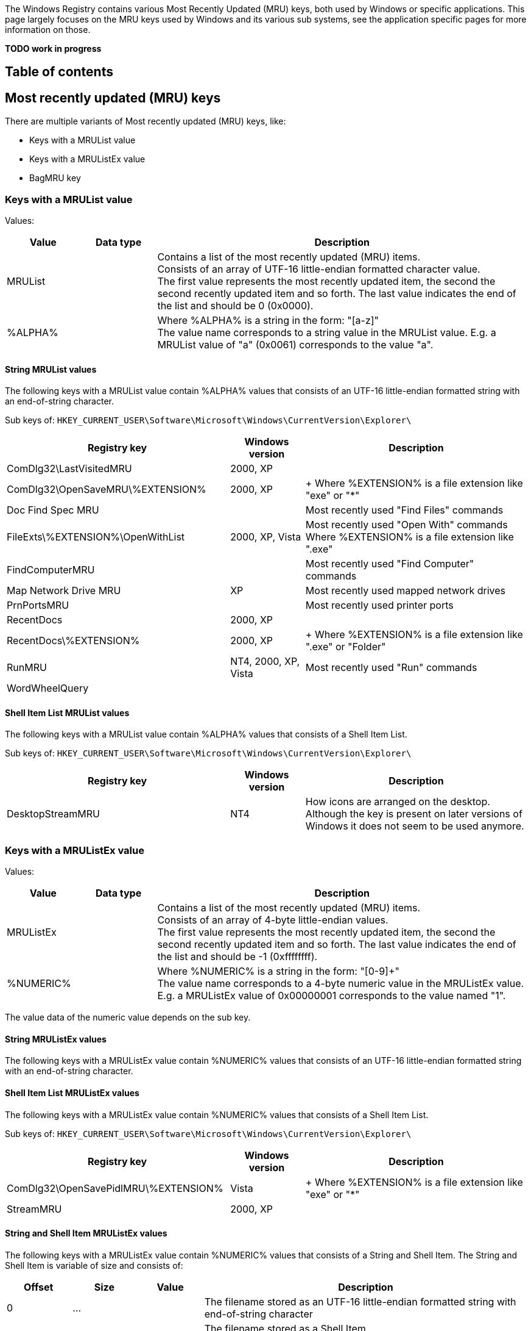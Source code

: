 The Windows Registry contains various Most Recently Updated (MRU) keys, both 
used by Windows or specific applications. This page largely focuses on the MRU 
keys used by Windows and its various sub systems, see the application specific 
pages for more information on those.

[yellow-background]*TODO work in progress*

:toc:
:toc-placement: manual
:toc-title: 
:toclevels: 4

[preface]
== Table of contents
toc::[]

== Most recently updated (MRU) keys
There are multiple variants of Most recently updated (MRU) keys, like:

* Keys with a MRUList value
* Keys with a MRUListEx value
* BagMRU key

=== Keys with a MRUList value
Values:

[cols="1,1,5",options="header"]
|===
| Value | Data type | Description
| MRUList | | Contains a list of the most recently updated (MRU) items. +
Consists of an array of UTF-16 little-endian formatted character value. +
The first value represents the most recently updated item, the second the second recently updated item and so forth. The last value indicates the end of the list and should be 0 (0x0000).
| %ALPHA% | | Where %ALPHA% is a string in the form: "[a-z]" +
The value name corresponds to a string value in the MRUList value. E.g. a MRUList value of "a" (0x0061) corresponds to the value "a".
|===

==== String MRUList values
The following keys with a MRUList value contain %ALPHA% values that consists of 
an UTF-16 little-endian formatted string with an end-of-string character.

Sub keys of: `HKEY_CURRENT_USER\Software\Microsoft\Windows\CurrentVersion\Explorer\`

[cols="3,1,3",options="header"]
|===
| Registry key | Windows version | Description
| ComDlg32\LastVisitedMRU | 2000, XP |
| ComDlg32\OpenSaveMRU\%EXTENSION% | 2000, XP | +
Where %EXTENSION% is a file extension like "exe" or "*"
| Doc Find Spec MRU | | Most recently used "Find Files" commands
| FileExts\%EXTENSION%\OpenWithList | 2000, XP, Vista | Most recently used "Open With" commands +
Where %EXTENSION% is a file extension like ".exe"
| FindComputerMRU | | Most recently used "Find Computer" commands
| Map Network Drive MRU | XP | Most recently used mapped network drives
| PrnPortsMRU | | Most recently used printer ports
| RecentDocs | 2000, XP |
| RecentDocs\%EXTENSION% | 2000, XP | +
Where %EXTENSION% is a file extension like ".exe" or "Folder"
| RunMRU | NT4, 2000, XP, Vista | Most recently used "Run" commands
| WordWheelQuery | |
|===

==== Shell Item List MRUList values
The following keys with a MRUList value contain %ALPHA% values that consists of 
a Shell Item List.

Sub keys of: `HKEY_CURRENT_USER\Software\Microsoft\Windows\CurrentVersion\Explorer\`

[cols="3,1,3",options="header"]
|===
| Registry key | Windows version | Description
| DesktopStreamMRU | NT4 | How icons are arranged on the desktop. +
Although the key is present on later versions of Windows it does not seem to be used anymore.
|===

=== Keys with a MRUListEx value
Values:

[cols="1,1,5",options="header"]
|===
| Value | Data type | Description
| MRUListEx | | Contains a list of the most recently updated (MRU) items. +
Consists of an array of 4-byte little-endian values. +
The first value represents the most recently updated item, the second the second recently updated item and so forth. The last value indicates the end of the list and should be -1 (0xffffffff).
| %NUMERIC% | | Where %NUMERIC% is a string in the form: "[0-9]+" +
The value name corresponds to a 4-byte numeric value in the MRUListEx value. E.g. a MRUListEx value of 0x00000001 corresponds to the value named "1".
|===

The value data of the numeric value depends on the sub key.

==== String MRUListEx values
The following keys with a MRUListEx value contain %NUMERIC% values that 
consists of an UTF-16 little-endian formatted string with an end-of-string 
character.

==== Shell Item List MRUListEx values
The following keys with a MRUListEx value contain %NUMERIC% values that 
consists of a Shell Item List.

Sub keys of: `HKEY_CURRENT_USER\Software\Microsoft\Windows\CurrentVersion\Explorer\`

[cols="3,1,3",options="header"]
|===
| Registry key | Windows version | Description
| ComDlg32\OpenSavePidlMRU\%EXTENSION% | Vista | +
Where %EXTENSION% is a file extension like "exe" or "*"
| StreamMRU | 2000, XP |
|===

==== String and Shell Item MRUListEx values
The following keys with a MRUListEx value contain %NUMERIC% values that consists of a String and Shell Item. The String and Shell Item is variable of size and consists of:

[cols="1,1,1,5",options="header"]
|===
| Offset | Size | Value | Description
| 0 | ... | | The filename stored as an UTF-16 little-endian formatted string with end-of-string character
| ... | ... | | The filename stored as a Shell Item. +
The Shell Item is empty if not set.
|===

Sub keys of: `HKEY_CURRENT_USER\Software\Microsoft\Windows\CurrentVersion\Explorer\`

[cols="3,1,3",options="header"]
|===
| Registry key | Windows version | Description
| RecentDocs | Vista |
| RecentDocs\%EXTENSION% | Vista | Where %EXTENSION% is a file extension like .exe or Folder
|===

==== String and Shell Item List MRUListEx values
The following keys with a MRUListEx value contain %NUMERIC% values that 
consists of a String and Shell Item List. The String and Shell Item List is 
variable of size and consists of:

[cols="1,1,1,5",options="header"]
|===
| Offset | Size | Value | Description
| 0 | ... | | The filename stored as an UTF-16 little-endian formatted string with end-of-string character
| ... | ... | | The path stored as a Shell Item List. +
The first Shell Item is empty if not set.
|===

Sub keys of: `HKEY_CURRENT_USER\Software\Microsoft\Windows\CurrentVersion\Explorer\`

[cols="3,1,3",options="header"]
|===
| Registry key | Windows version | Description
| ComDlg32\LastVisitedPidlMRU | Vista, 7 | 
|===

=== BagMRU key
The values in the BagMRU and sub keys are also referred to as "shellbags".

BagMRU keys as of XP (stored in NTUSER.DAT)

....
HKEY_CURRENT_USER\Software\Microsoft\Windows\Shell\BagMRU
HKEY_CURRENT_USER\Software\Microsoft\Windows\ShellNoRoam\BagMRU
....

Additional BagMRU keys as of Vista (stored in USRCLASS.DAT)

....
HKEY_CURRENT_USER\Software\Classes\Local Settings\Software\Microsoft\Windows\Shell\BagMRU
HKEY_CURRENT_USER\Software\Classes\Local Settings\Software\Microsoft\Windows\ShellNoRoam\BagMRU
HKEY_CURRENT_USER\Software\Classes\Wow6432Node\Local Settings\Software\Microsoft\Windows\Shell\BagMRU
HKEY_CURRENT_USER\Software\Classes\Wow6432Node\Local Settings\Software\Microsoft\Windows\ShellNoRoam\BagMRU
....

The BagMRU sub keys form a hierarchy similar to a folder structure.

Values:

[cols="1,1,5",options="header"]
|===
| Value | Data type | Description
| NodeSlot | REG_DWORD | Contains the node slot index number (also referred to as bag number) +
This number corresponds to the sub key name the corresponding Bags sub key. +
E.g. bag number 1 in HKEY_CURRENT_USER\Software\Microsoft\Windows\Shell\BagMRU relates to the Bags sub key HKEY_CURRENT_USER\Software\Microsoft\Windows\Shell\Bags\1
| NodeSlots | | Only present in the root BagMRU key.
| MRUListEx | REG_BINARY | Contains a list of the most recently updated (MRU) items. +
Consists of an array of 4-byte little-endian values. +
The first value represents the most recently updated item, the second the second recently updated item and so forth. The last value indicates the end of the list and should be -1 (0xffffffff).
| %NUMERIC% | REG_BINARY | Where %NUMERIC% is a string in the form: "[0-9]+" +
The value name corresponds to a 4-byte numeric value in the MRUListEx value. E.g. a MRUListEx value of 0x00000001 corresponds to the value named "1". +
Contains a shell item
|===

=== Bag number shell sub key
The numbered sub keys of the Bags key have a Shell sub key e.g.

....
HKEY_CURRENT_USER\Software\Microsoft\Windows\Shell\Bags\1\Shell
....

This key contains various values:

[cols="1,1,5",options="header"]
|===
| Value | Data type | Description
| Address | |
| Buttons | |
| Col | |
| ColInfo | |
| FolderType | |
| FFlags | |
| HotKey | |
| Links | |
| MinPos%GEOMETRY%(1).bottom | | Where %GEOMETRY% is the screen geometry in the form 1100x705
| MinPos%GEOMETRY%(1).left | | Where %GEOMETRY% is the screen geometry in the form 1100x705
| MinPos%GEOMETRY%(1).right | | Where %GEOMETRY% is the screen geometry in the form 1100x705
| MinPos%GEOMETRY%(1).top | | Where %GEOMETRY% is the screen geometry in the form 1100x705
| MinPos%GEOMETRY%(1).x | | Where %GEOMETRY% is the screen geometry in the form 1100x705
| MinPos%GEOMETRY%(1).y | | Where %GEOMETRY% is the screen geometry in the form 1100x705
| Mode | |
| Rev | |
| ScrollPos%GEOMETRY%(1).x | | Where %GEOMETRY% is the screen geometry in the form 1100x705
| ScrollPos%GEOMETRY%(1).y | | Where %GEOMETRY% is the screen geometry in the form 1100x705
| ShowCmd | |
| Sort | |
| SortDir | |
| Vid | |
| WFlags | |
|===

== [yellow-background]*TODO*
=== Wallpaper MRU key MRUListEx value

Sub keys of: `HKEY_CURRENT_USER\Software\Microsoft\Windows\CurrentVersion\Explorer\`

[cols="3,1,3",options="header"]
|===
| Registry key | Windows version | Description
| Wallpaper\MRU | XP, 2003 | Most recently used wallpapers
|===

....
00000000  43 00 3a 00 5c 00 57 00  49 00 4e 00 44 00 4f 00  |C.:.\.W.I.N.D.O.|
00000010  57 00 53 00 5c 00 42 00  6c 00 75 00 65 00 20 00  |W.S.\.B.l.u.e. .|
00000020  4c 00 61 00 63 00 65 00  20 00 31 00 36 00 2e 00  |L.a.c.e. .1.6...|
00000030  62 00 6d 00 70 00 00 00  70 00 00 00 00 00 00 00  |b.m.p...p.......|
00000040  00 00 00 00 00 00 00 00  00 00 00 00 00 00 00 00  |................|
00000050  00 00 00 00 78 01 08 00  00 00 00 00 00 00 00 00  |....x...........|
00000060  00 00 00 00 00 00 00 00  00 00 00 00 00 00 00 00  |................|
00000070  00 00 00 00 00 00 00 00  00 00 00 00 00 00 00 00  |................|
00000080  00 00 00 00 00 00 00 00  00 00 00 00 00 00 00 00  |................|
00000090  00 00 00 00 00 00 00 00  00 00 00 00 00 00 00 00  |................|
000000a0  00 00 00 00 28 f6 0b 00  00 00 00 00 70 4b 0c 00  |....(.......pK..|
000000b0  00 00 00 00 00 00 00 00  00 00 00 00 00 00 00 00  |................|
000000c0  00 00 00 00 00 00 00 00  28 f6 0b 00 00 00 00 00  |........(.......|
000000d0  78 5b 0c 00 00 00 00 00  20 f6 0b 00 00 00 00 00  |x[...... .......|
000000e0  78 01 08 00 00 00 00 00  00 00 00 00 00 00 00 00  |x...............|
000000f0  00 00 00 00 00 00 00 00  00 00 00 00 00 00 00 00  |................|
00000100  00 00 00 00 00 00 00 00  00 00 00 00 00 00 00 00  |................|
00000110  00 00 00 00 00 00 00 00  78 01 08 00 92 02 00 00  |........x.......|
00000120  00 00 00 00 00 00 00 00  00 00 00 00 00 00 00 00  |................|
00000130  00 00 00 00 00 00 00 00  00 00 00 00 00 00 00 00  |................|
00000140  00 00 00 00 00 00 00 00  00 00 00 00 00 00 00 00  |................|
00000150  00 00 00 00 00 00 00 00  00 00 00 00 00 00 00 00  |................|
00000160  00 00 00 00 00 00 00 00  00 00 00 00 00 00 00 00  |................|
00000170  00 00 00 00 00 00 00 00  28 f6 0b 00 00 00 00 00  |........(.......|
00000180  01 02 00 00 00 00 00 00  68 4b 0c 00 08 10 00 00  |........hK......|
00000190  68 4b 0c 00 00 00 00 00  70 4b 0c 00 78 01 08 00  |hK......pK..x...|
000001a0  08 10 00 00 2f 2d f4 77  51 8e e4 77 f8 00 00 00  |..../-.wQ..w....|
000001b0  00 00 00 00 00 00 00 00  00 00 00 00 50 f4 a2 00  |............P...|
000001c0  70 4b 0c 00 00 10 00 00  03 00 00 00 28 8d e4 77  |pK..........(..w|
000001d0  f4 dc 0b 00 36 8e e4 77  04 01 00 00 ab 3d 29 77  |....6..w.....=)w|
000001e0  40 fd a2 00 00 00 00 00  d6 0f 00 00 a8 4e 0c 00  |@............N..|
000001f0  00 d0 fd 7f 00 00 00 00  be 20 08 00 01 00 00 00  |......... ......|
00000200  e0 dc 0b 00 08 00 00 00  30 00 00 00 30 00 00 00  |........0...0...|
00000210  00 60 a9 0f c6 f2 c2 01                           |.`......|
....

=== MSDN WebBrowser MRU

....
HKEY_CURRENT_USER\Software\Microsoft\MSDN\9.0\WebBrowser\MRU\
....

[cols="1,1,5",options="header"]
|===
| Value | Data type | Description
| %NUMERIC% | REG_SZ | Where %NUMERIC% is a string in the form: "[0-9]+"
|===

=== [yellow-background]*TODO*
MRUList

....
HKEY_CURRENT_USER\Software\Microsoft\Windows\CurrentVersion\Explorer\MRU
....

[yellow-background]*TODO: Describe BagMRU separately*

MRUListEx, Vista

....
HKEY_CURRENT_USER\Software\Microsoft\Windows\CurrentVersion\Explorer\ComDlg32\CIDSizeMRU
....

....
00000000  66 00 69 00 72 00 65 00  66 00 6f 00 78 00 2e 00  |f.i.r.e.f.o.x...|
00000010  65 00 78 00 65 00 00 00  00 00 00 00 00 00 00 00  |e.x.e...........|
00000020  00 00 00 00 00 00 00 00  00 00 00 00 00 00 00 00  |................|
...
00000200  00 00 00 00 00 00 00 00  12 00 00 00 0b 00 00 00  |................|
00000210  22 04 00 00 15 03 00 00  00 00 00 00 00 00 00 00  |"...............|
00000220  00 00 00 00 00 00 00 00  00 00 00 00 00 00 00 00  |................|
00000230  00 00 00 00 00 00 00 00  1a 00 00 00 27 00 00 00  |............'...|
00000240  7c 02 00 00 d6 00 00 00  00 00 00 00 00 00 00 00  |...............|
....

MRUListEx

....
HKEY_CURRENT_USER\Software\Microsoft\Windows\CurrentVersion\Explorer\ComDlg32\FirstFolder
....

Contains an UTF-16 little-endian formatted string.

== Also See
* https://github.com/libyal/winreg-kb/wiki/7Zip-keys[7-Zip keys]
* https://github.com/libyal/winreg-kb/wiki/Microsoft-Office-keys[Microsoft Office keys]

== External Links
* http://support.microsoft.com/kb/142298[kb142298]
* http://support.microsoft.com/kb/813711[kb813711]
* https://github.com/libyal/libfwsi/blob/master/documentation/Windows%20Shell%20Item%20format.asciidoc[Windows Shell Item format specification]

